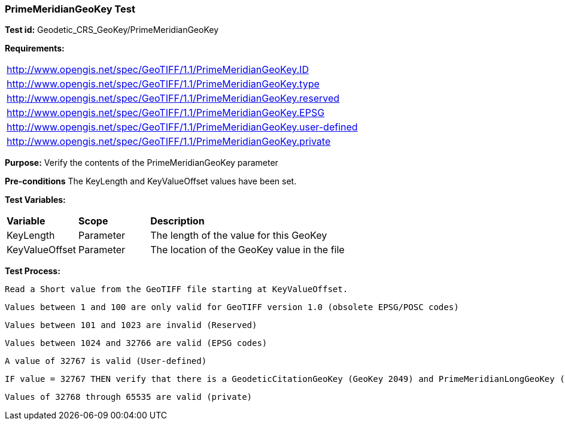 === PrimeMeridianGeoKey Test

*Test id:* Geodetic_CRS_GeoKey/PrimeMeridianGeoKey

*Requirements:*

[width="100%"]
|===
|http://www.opengis.net/spec/GeoTIFF/1.1/PrimeMeridianGeoKey.ID
|http://www.opengis.net/spec/GeoTIFF/1.1/PrimeMeridianGeoKey.type
|http://www.opengis.net/spec/GeoTIFF/1.1/PrimeMeridianGeoKey.reserved
|http://www.opengis.net/spec/GeoTIFF/1.1/PrimeMeridianGeoKey.EPSG
|http://www.opengis.net/spec/GeoTIFF/1.1/PrimeMeridianGeoKey.user-defined
|http://www.opengis.net/spec/GeoTIFF/1.1/PrimeMeridianGeoKey.private
|===

*Purpose:* Verify the contents of the PrimeMeridianGeoKey parameter

*Pre-conditions* The KeyLength and KeyValueOffset values have been set.

*Test Variables:*

[cols=">20,^20,<80",width="100%", Options="header"]
|===
^|**Variable** ^|**Scope** ^|**Description**
|KeyLength |Parameter |The length of the value for this GeoKey
|KeyValueOffset |Parameter |The location of the GeoKey value in the file
|===

*Test Process:*

    Read a Short value from the GeoTIFF file starting at KeyValueOffset.

    Values between 1 and 100 are only valid for GeoTIFF version 1.0 (obsolete EPSG/POSC codes)

    Values between 101 and 1023 are invalid (Reserved)

    Values between 1024 and 32766 are valid (EPSG codes)

    A value of 32767 is valid (User-defined)

    IF value = 32767 THEN verify that there is a GeodeticCitationGeoKey (GeoKey 2049) and PrimeMeridianLongGeoKey (GeoKey 2061) in the GeoTIFF file.

    Values of 32768 through 65535 are valid (private)


